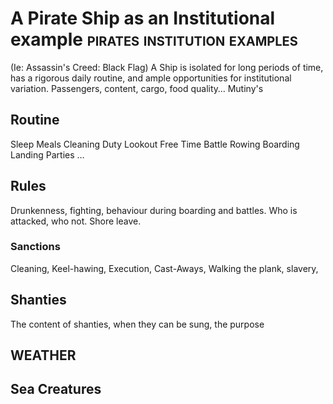 * A Pirate Ship as an Institutional example                                     :pirates:institution:examples:
  (Ie: Assassin's Creed: Black Flag)
   A Ship is isolated for long periods of time, has a rigorous daily routine, and ample opportunities for institutional variation.
   Passengers, content, cargo, food quality...
   Mutiny's
** Routine
   Sleep
   Meals
   Cleaning
   Duty
   Lookout
   Free Time
   Battle
   Rowing
   Boarding
   Landing Parties
   ...
** Rules
   Drunkenness, fighting, behaviour during boarding and battles.
   Who is attacked, who not. Shore leave. 
*** Sanctions
    Cleaning, Keel-hawing, Execution, Cast-Aways, Walking the plank,
    slavery, 

** Shanties
   The content of shanties, when they can be sung, the purpose

** WEATHER

** Sea Creatures
